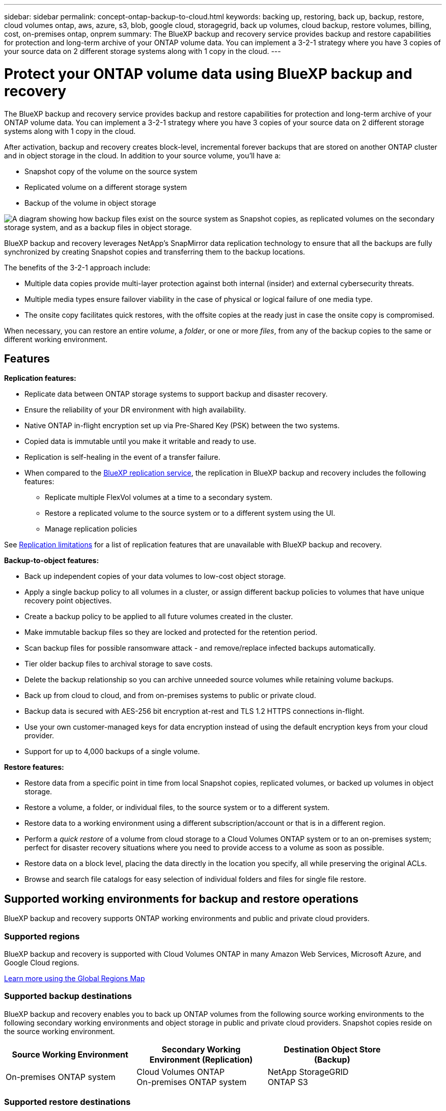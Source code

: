 ---
sidebar: sidebar
permalink: concept-ontap-backup-to-cloud.html
keywords: backing up, restoring, back up, backup, restore, cloud volumes ontap, aws, azure, s3, blob, google cloud, storagegrid, back up volumes, cloud backup, restore volumes, billing, cost, on-premises ontap, onprem
summary: The BlueXP backup and recovery service provides backup and restore capabilities for protection and long-term archive of your ONTAP volume data. You can implement a 3-2-1 strategy where you have 3 copies of your source data on 2 different storage systems along with 1 copy in the cloud.
---

= Protect your ONTAP volume data using BlueXP backup and recovery
:hardbreaks:
:nofooter:
:icons: font
:linkattrs:
:imagesdir: ./media/

[.lead]
The BlueXP backup and recovery service provides backup and restore capabilities for protection and long-term archive of your ONTAP volume data. You can implement a 3-2-1 strategy where you have 3 copies of your source data on 2 different storage systems along with 1 copy in the cloud.

After activation, backup and recovery creates block-level, incremental forever backups that are stored on another ONTAP cluster and in object storage in the cloud. In addition to your source volume, you'll have a:

* Snapshot copy of the volume on the source system
* Replicated volume on a different storage system
* Backup of the volume in object storage 

image:diagram-321-overview-mkt.png["A diagram showing how backup files exist on the source system as Snapshot copies, as replicated volumes on the secondary storage system, and as a backup files in object storage."]

BlueXP backup and recovery leverages NetApp's SnapMirror data replication technology to ensure that all the backups are fully synchronized by creating Snapshot copies and transferring them to the backup locations.

The benefits of the 3-2-1 approach include:

* Multiple data copies provide multi-layer protection against both internal (insider) and external cybersecurity threats.
* Multiple media types ensure failover viability in the case of physical or logical failure of one media type.
* The onsite copy facilitates quick restores, with the offsite copies at the ready just in case the onsite copy is compromised.

When necessary, you can restore an entire _volume_, a _folder_, or one or more _files_, from any of the backup copies to the same or different working environment.

== Features

*Replication features:*

* Replicate data between ONTAP storage systems to support backup and disaster recovery.
* Ensure the reliability of your DR environment with high availability.
* Native ONTAP in-flight encryption set up via Pre-Shared Key (PSK) between the two systems.
* Copied data is immutable until you make it writable and ready to use.
* Replication is self-healing in the event of a transfer failure.
* When compared to the https://docs.netapp.com/us-en/bluexp-replication/index.html[BlueXP replication service^], the replication in BlueXP backup and recovery includes the following features:
** Replicate multiple FlexVol volumes at a time to a secondary system.
** Restore a replicated volume to the source system or to a different system using the UI.
** Manage replication policies
//** Restore files and folders

See link:reference-limitations.html#replication-limitations[Replication limitations] for a list of replication features that are unavailable with BlueXP backup and recovery.

*Backup-to-object features:*

* Back up independent copies of your data volumes to low-cost object storage.
* Apply a single backup policy to all volumes in a cluster, or assign different backup policies to volumes that have unique recovery point objectives.
* Create a backup policy to be applied to all future volumes created in the cluster.
* Make immutable backup files so they are locked and protected for the retention period.
* Scan backup files for possible ransomware attack - and remove/replace infected backups automatically.
* Tier older backup files to archival storage to save costs.
* Delete the backup relationship so you can archive unneeded source volumes while retaining volume backups.
* Back up from cloud to cloud, and from on-premises systems to public or private cloud.
* Backup data is secured with AES-256 bit encryption at-rest and TLS 1.2 HTTPS connections in-flight.
* Use your own customer-managed keys for data encryption instead of using the default encryption keys from your cloud provider.
* Support for up to 4,000 backups of a single volume.

*Restore features:*

* Restore data from a specific point in time from local Snapshot copies, replicated volumes, or backed up volumes in object storage.
* Restore a volume, a folder, or individual files, to the source system or to a different system.
* Restore data to a working environment using a different subscription/account or that is in a different region.
* Perform a _quick restore_ of a volume from cloud storage to a Cloud Volumes ONTAP system or to an on-premises system; perfect for disaster recovery situations where you need to provide access to a volume as soon as possible.
* Restore data on a block level, placing the data directly in the location you specify, all while preserving the original ACLs.
* Browse and search file catalogs for easy selection of individual folders and files for single file restore.

== Supported working environments for backup and restore operations

BlueXP backup and recovery supports ONTAP working environments and public and private cloud providers.

=== Supported regions

BlueXP backup and recovery is supported with Cloud Volumes ONTAP in many Amazon Web Services, Microsoft Azure, and Google Cloud regions. 

https://bluexp.netapp.com/cloud-volumes-global-regions?__hstc=177456119.0da05194dc19e7d38fcb4a4d94f105bc.1583956311718.1592507347473.1592829225079.52&__hssc=177456119.1.1592838591096&__hsfp=76784061&hsCtaTracking=c082a886-e2e2-4ef0-8ef2-89061b2b1955%7Cd07def13-e88c-40a0-b2a1-23b3b4e7a6e7#cvo[Learn more using the Global Regions Map^]

=== Supported backup destinations

BlueXP backup and recovery enables you to back up ONTAP volumes from the following source working environments to the following secondary working environments and object storage in public and private cloud providers. Snapshot copies reside on the source working environment.

[cols=3*,options="header",cols="33,33,33",width="90%"]
|===

| Source Working Environment
| Secondary Working Environment (Replication)
| Destination Object Store (Backup)

ifdef::aws[]
| Cloud Volumes ONTAP in AWS
| Cloud Volumes ONTAP in AWS
On-premises ONTAP system
| Amazon S3
endif::aws[]
ifdef::azure[]
| Cloud Volumes ONTAP in Azure
| Cloud Volumes ONTAP in Azure
On-premises ONTAP system
| Azure Blob
endif::azure[]
ifdef::gcp[]
| Cloud Volumes ONTAP in Google
| Cloud Volumes ONTAP in Google
On-premises ONTAP system
| Google Cloud Storage
endif::gcp[]
| On-premises ONTAP system
| Cloud Volumes ONTAP
On-premises ONTAP system
|
ifdef::aws[]
Amazon S3
endif::aws[]
ifdef::azure[]
Azure Blob
endif::azure[]
ifdef::gcp[]
Google Cloud Storage
endif::gcp[]
NetApp StorageGRID
ONTAP S3

|===

=== Supported restore destinations

You can restore ONTAP data from a backup file that resides in a secondary working environment (a replicated volume) or in object storage (a backup file) to the following working environments. Snapshot copies reside on the source working environment and can be restored only to that same system.

[cols=3*,options="header",cols="33,33,33",width="90%"]
|===

2+^| Backup File Location
| Destination Working Environment

| *Object Store (Backup)* | *Secondary System (Replication)* |
ifdef::aws[]
| Amazon S3 | Cloud Volumes ONTAP in AWS
On-premises ONTAP system
| Cloud Volumes ONTAP in AWS
On-premises ONTAP system
endif::aws[]
ifdef::azure[]
| Azure Blob | Cloud Volumes ONTAP in Azure
On-premises ONTAP system
| Cloud Volumes ONTAP in Azure
On-premises ONTAP system
endif::azure[]
ifdef::gcp[]
| Google Cloud Storage | Cloud Volumes ONTAP in Google
On-premises ONTAP system
| Cloud Volumes ONTAP in Google
On-premises ONTAP system
endif::gcp[]
| NetApp StorageGRID | On-premises ONTAP system
Cloud Volumes ONTAP
| On-premises ONTAP system
| ONTAP S3 | On-premises ONTAP system
Cloud Volumes ONTAP
| On-premises ONTAP system
//Cloud Volumes ONTAP

|===

Note that references to "on-premises ONTAP systems" includes FAS, AFF, and ONTAP Select systems.

== Supported volumes

BlueXP backup and recovery supports the following types of volumes:

* FlexVol read-write volumes
* FlexGroup volumes (requires ONTAP 9.12.1 or later) 
* SnapLock Enterprise volumes (requires ONTAP 9.11.1 or later)
* SnapLock Compliance volumes (requires ONTAP 9.14 or later)
* SnapMirror data protection (DP) destination volumes

See the sections on link:reference-limitations.html#backup-to-object-limitations[Backup and Restore limitations] for additional requirements and limitations.

== Cost

There are two types of costs associated with using BlueXP backup and recovery with ONTAP systems: resource charges and service charges. Both of these charges are for the backup to object portion of the service. 

There is no charge to create Snapshot copies or replicated volumes - other than the disk space required to store the Snapshot copies and replicated volumes.

*Resource charges*

Resource charges are paid to the cloud provider for object storage capacity and for writing and reading backup files to the cloud.

* For Backup to object storage, you pay your cloud provider for object storage costs.
+
Since BlueXP backup and recovery preserves the storage efficiencies of the source volume, you pay the cloud provider object storage costs for the data _after_ ONTAP efficiencies (for the smaller amount of data after deduplication and compression have been applied).

* For restoring data using Search & Restore, certain resources are provisioned by your cloud provider, and there is per-TiB cost associated with the amount of data that is scanned by your search requests. (These resources are not needed for Browse & Restore.)
+
ifdef::aws[]
** In AWS, https://aws.amazon.com/athena/faqs/[Amazon Athena^] and https://aws.amazon.com/glue/faqs/[AWS Glue^] resources are deployed in a new S3 bucket.
+
endif::aws[]
+
ifdef::azure[]
** In Azure, an https://azure.microsoft.com/en-us/services/synapse-analytics/?&ef_id=EAIaIQobChMI46_bxcWZ-QIVjtiGCh2CfwCsEAAYASAAEgKwjvD_BwE:G:s&OCID=AIDcmm5edswduu_SEM_EAIaIQobChMI46_bxcWZ-QIVjtiGCh2CfwCsEAAYASAAEgKwjvD_BwE:G:s&gclid=EAIaIQobChMI46_bxcWZ-QIVjtiGCh2CfwCsEAAYASAAEgKwjvD_BwE[Azure Synapse workspace^] and https://azure.microsoft.com/en-us/services/storage/data-lake-storage/?&ef_id=EAIaIQobChMIuYz0qsaZ-QIVUDizAB1EmACvEAAYASAAEgJH5fD_BwE:G:s&OCID=AIDcmm5edswduu_SEM_EAIaIQobChMIuYz0qsaZ-QIVUDizAB1EmACvEAAYASAAEgJH5fD_BwE:G:s&gclid=EAIaIQobChMIuYz0qsaZ-QIVUDizAB1EmACvEAAYASAAEgJH5fD_BwE[Azure Data Lake Storage^] are provisioned in your storage account to store and analyze your data.
+
endif::azure[]
ifdef::gcp[]
** In Google, a new bucket is deployed, and the https://cloud.google.com/bigquery[Google Cloud BigQuery services^] are provisioned on an account/project level.
endif::gcp[]

* If you plan to restore volume data from a backup file that has been moved to archival object storage, then there's an additional per-GiB retrieval fee and per-request fee from the cloud provider.

* If you plan to scan a backup file for ransomware during the process of restoring volume data (if you have enabled DataLock and Ransomware Protection for your cloud backups), then you'll incur extra egress costs from your cloud provider as well.

*Service charges*

Service charges are paid to NetApp and cover both the cost to _create_ backups to object storage and to _restore_ volumes, or files, from those backups. You pay only for the data that you protect in object storage, calculated by the source logical used capacity (_before_ ONTAP efficiencies) of ONTAP volumes which are backed up to object storage. This capacity is also known as Front-End Terabytes (FETB).

There are three ways to pay for the Backup service. The first option is to subscribe from your cloud provider, which enables you to pay per month. The second option is to get an annual contract. The third option is to purchase licenses directly from NetApp. Read the <<Licensing,Licensing>> section for details.

== Licensing

BlueXP backup and recovery is available with the following consumption models:

* *BYOL*: A license purchased from NetApp that can be used with any cloud provider.
* *PAYGO*: An hourly subscription from your cloud provider's marketplace.
* *Annual*: An annual contract from your cloud provider's marketplace.

A Backup license is required only for backup and restore from object storage. Creating Snapshot copies and replicated volumes do not require a license.

=== Bring your own license

BYOL is term-based (1, 2, or 3 years) _and_ capacity-based in 1 TiB increments. You pay NetApp to use the service for a period of time, say 1 year, and for a maximum amount capacity, say 10 TiB.

You'll receive a serial number that you enter in the BlueXP digital wallet page to enable the service. When either limit is reached, you'll need to renew the license. The Backup BYOL license applies to all source systems associated with your https://docs.netapp.com/us-en/bluexp-setup-admin/concept-netapp-accounts.html[BlueXP account^].

link:task-licensing-cloud-backup.html#use-a-bluexp-backup-and-recovery-byol-license[Learn how to manage your BYOL licenses].

=== Pay-as-you-go subscription

BlueXP backup and recovery offers consumption-based licensing in a pay-as-you-go model. After subscribing through your cloud provider's marketplace, you pay per GiB for data that's backed up — there's no up-front payment. You are billed by your cloud provider through your monthly bill.

link:task-licensing-cloud-backup.html#use-a-bluexp-backup-and-recovery-paygo-subscription[Learn how to set up a pay-as-you-go subscription].

Note that a 30-day free trial is available when you initially sign up with a PAYGO subscription.

=== Annual contract

ifdef::aws[]
When using AWS, two annual contracts are available for 1, 2, or 3 year terms:

* A "Cloud Backup" plan that enables you to back up Cloud Volumes ONTAP data and on-premises ONTAP data.

* A "CVO Professional" plan that enables you to bundle Cloud Volumes ONTAP and BlueXP backup and recovery. This includes unlimited backups for Cloud Volumes ONTAP volumes charged against this license (backup capacity is not counted against the license).
endif::aws[]

ifdef::azure[]
When using Azure, two annual contracts are available for 1, 2, or 3 year terms:

* A "Cloud Backup" plan that enables you to back up Cloud Volumes ONTAP data and on-premises ONTAP data.

* A "CVO Professional" plan that enables you to bundle Cloud Volumes ONTAP and BlueXP backup and recovery. This includes unlimited backups for Cloud Volumes ONTAP volumes charged against this license (backup capacity is not counted against the license).
endif::azure[]

ifdef::gcp[]
When using GCP, you can request a private offer from NetApp, and then select the plan when you subscribe from the Google Cloud Marketplace during BlueXP backup and recovery activation.
endif::gcp[]

link:task-licensing-cloud-backup.html#use-an-annual-contract[Learn how to set up annual contracts].

== How BlueXP backup and recovery works

When you enable BlueXP backup and recovery on a Cloud Volumes ONTAP or on-premises ONTAP system, the service performs a full backup of your data. After the initial backup, all additional backups are incremental, which means that only changed blocks and new blocks are backed up. This keeps network traffic to a minimum. Backup to object storage is built on top of the https://docs.netapp.com/us-en/ontap/concepts/snapmirror-cloud-backups-object-store-concept.html[NetApp SnapMirror Cloud technology^].
//Volume snapshots are not included in the backup image. 

CAUTION: Any actions taken directly from your cloud provider environment to manage or change cloud backup files may corrupt the files and will result in an unsupported configuration.

The following image shows the relationship between each component:

image:diagram-backup-recovery-general.png["A diagram showing how BlueXP backup and recovery communicates with the volumes on the source systems and the secondary storage system and destination object storage where the replicated volumes and backup files are located."]

This diagram shows volumes being replicated to a Cloud Volumes ONTAP system, but volumes could be replicated to an on-premises ONTAP system as well.

=== Where backups reside

Backups reside in different locations based on the type of backup:

* _Snapshot copies_ reside on the source volume in the source working environment.

* _Replicated volumes_ reside on the secondary storage system - a Cloud Volumes ONTAP or on-premises ONTAP system.

* _Backup copies_ are stored in an object store that BlueXP creates in your cloud account. There's one object store per cluster/working environment, and BlueXP names the object store as follows: "netapp-backup-clusteruuid". Be sure not to delete this object store.
ifdef::aws[]
+
** In AWS, BlueXP enables the https://docs.aws.amazon.com/AmazonS3/latest/dev/access-control-block-public-access.html[Amazon S3 Block Public Access feature^] on the S3 bucket.
endif::aws[]
ifdef::azure[]
+
** In Azure, BlueXP uses a new or existing resource group with a storage account for the Blob container. BlueXP https://docs.microsoft.com/en-us/azure/storage/blobs/anonymous-read-access-prevent[blocks public access to your blob data] by default.
endif::azure[]
ifdef::gcp[]
+
** In GCP, BlueXP uses a new or existing project with a storage account for the Google Cloud Storage bucket.
endif::gcp[]
+
** In StorageGRID, BlueXP uses an existing tenant account for the S3 bucket.
+
** In ONTAP S3, BlueXP uses an existing user account for the S3 bucket.

If you want to change the destination object store for a cluster in the future, you'll need to link:task-manage-backups-ontap.html#unregister-bluexp-backup-and-recovery-for-a-working-environment[unregister BlueXP backup and recovery for the working environment^], and then enable BlueXP backup and recovery using the new cloud provider information.

=== Customizable backup schedule and retention settings

When you enable BlueXP backup and recovery for a working environment, all the volumes you initially select are backed up using the policies that you select. You can select separate policies for Snapshot copies, replicated volumes, and backup files. If you want to assign different backup policies to certain volumes that have different recovery point objectives (RPO), you can create additional policies for that cluster and assign those policies to the other volumes after BlueXP backup and recovery is activated.

You can choose a combination of hourly, daily, weekly, monthly, and yearly backups of all volumes. For backup to object you can also select one of the system-defined policies that provide backups and retention for 3 months, 1 year, and 7 years. Backup protection policies that you have created on the cluster using ONTAP System Manager or the ONTAP CLI will also appear as selections. This includes policies created using custom SnapMirror labels. 

NOTE: The Snapshot policy applied to the volume must have one of the labels that you're using in your replication policy and backup to object policy. If matching labels are not found, no backup files will be created. For example, if you want to create "weekly" replicated volumes and backup files, you must use a Snapshot policy that creates "weekly" Snapshot copies.

//These policies are:
//
//[cols=5*,options="header",cols="35,16,16,16,26",width="80%"]
//|===
//| Backup Policy Name
//3+^| Backups per interval...
//| Max. Backups
//
//|  | *Daily* | *Weekly* | *Monthly* |
//| Netapp3MonthsRetention | 30 | 13 | 3
//| 46
//| Netapp1YearRetention | 30 | 13 | 12
//| 55
//| Netapp7YearsRetention | 30 | 53 | 84
//| 167
//
//|===

Once you have reached the maximum number of backups for a category, or interval, older backups are removed so you always have the most current backups (and so obsolete backups don't continue to take up space).

See link:concept-cloud-backup-policies.html[Backup schedules^] for more details about how the available schedule options.

Note that you can link:task-manage-backups-ontap.html#create-a-manual-volume-backup-at-any-time[create an on-demand backup of a volume] from the Backup Dashboard at any time, in addition to those backup files created from the scheduled backups.

TIP: The retention period for backups of data protection volumes is the same as defined in the source SnapMirror relationship. You can change this if you want by using the API.

=== Backup file protection settings

If your cluster is using ONTAP 9.11.1 or greater, you can protect your backups in object storage from deletion and ransomware attacks. Each backup policy provides a section for _DataLock and Ransomware Protection_ that can be applied to your backup files for a specific period of time - the _retention period_. 

* _DataLock_ protects your backup files from being modified or deleted. 
* _Ransomware protection_ scans your backup files to look for evidence of a ransomware attack when a backup file is created, and when data from a backup file is being restored.

Scheduled ransomware protection scans are enabled by default. The default setting for the scan frequency is for 7 days. The scan occurs only on the latest Snapshot copy. The scheduled scans can be disabled to reduce your costs. You can enable or disable scheduled ransomware scans on the latest Snapshot copy by using the option on the Advanced Settings page. If you enable it, scans are performed weekly by default. You can change that schedule to days or weeks or disable it, saving costs.  

The backup retention period is the same as the backup schedule retention period; plus 14 days. For example, _weekly_ backups with _5_ copies retained will lock each backup file for 5 weeks. _Monthly_ backups with _6_ copies retained will lock each backup file for 6 months.

Support is currently available when your backup destination is Amazon S3, Azure Blob, or NetApp StorageGRID. Other storage provider destinations will be added in future releases.

For more details, refer to this information: 

* link:concept-cloud-backup-policies.html#datalock-and-ransomware-protection-options[How DataLock and Ransomware protection work].

* link:task-manage-backup-settings-ontap.html[How to update Ransomware protection options in the Advanced Settings page].

TIP: DataLock can't be enabled if you are tiering backups to archival storage.

=== Archival storage for older backup files

When using certain cloud storage you can move older backup files to a less expensive storage class/access tier after a certain number of days. You can also choose to send your backup files to archival storage immediately without being written to standard cloud storage. Note that archival storage can't be used if you have enabled DataLock.

ifdef::aws[]
* In AWS, backups start in the _Standard_ storage class and transition to the _Standard-Infrequent Access_ storage class after 30 days.
+
If your cluster is using ONTAP 9.10.1 or greater, you can choose to tier older backups to either _S3 Glacier_ or _S3 Glacier Deep Archive_ storage in the BlueXP backup and recovery UI after a certain number of days for further cost optimization. link:reference-aws-backup-tiers.html[Learn more about AWS archival storage^].
endif::aws[]

ifdef::azure[]
* In Azure, backups are associated with the _Cool_ access tier.
+
If your cluster is using ONTAP 9.10.1 or greater, you can choose to tier older backups to _Azure Archive_ storage in the BlueXP backup and recovery UI after a certain number of days for further cost optimization. link:reference-azure-backup-tiers.html[Learn more about Azure archival storage^].
endif::azure[]

ifdef::gcp[]
* In GCP, backups are associated with the _Standard_ storage class.
+
If your cluster is using ONTAP 9.12.1 or greater, you can choose to tier older backups to _Archive_ storage in the BlueXP backup and recovery UI after a certain number of days for further cost optimization. link:reference-google-backup-tiers.html[Learn more about Google archival storage^].
endif::gcp[]

* In StorageGRID, backups are associated with the _Standard_ storage class.
+
If your on-prem cluster is using ONTAP 9.12.1 or greater, and your StorageGRID system is using 11.4 or greater, you can archive older backup files to public cloud archival storage after a certain number of days. Current support is for AWS S3 Glacier/S3 Glacier Deep Archive or Azure Archive storage tiers. link:task-backup-onprem-private-cloud.html#prepare-to-archive-older-backup-files-to-public-cloud-storage[Learn more about archiving backup files from StorageGRID^].

See link:concept-cloud-backup-policies.html#archival-storage-options[Archival storage settings] for more details about archiving older backup files.

== FabricPool tiering policy considerations

There are certain things you need to be aware of when the volume you are backing up resides on a FabricPool aggregate and it has an assigned tiering policy other than `none`:

* The first backup of a FabricPool-tiered volume requires reading all local and all tiered data (from the object store). A backup operation does not "reheat" the cold data tiered in object storage.
+
This operation could cause a one-time increase in cost to read the data from your cloud provider.

** Subsequent backups are incremental and do not have this effect.
** If the tiering policy is assigned to the volume when it is initially created you will not see this issue.

* Consider the impact of backups before assigning the `all` tiering policy to volumes. Because data is tiered immediately, BlueXP backup and recovery will read data from the cloud tier rather than from the local tier. Because concurrent backup operations share the network link to the cloud object store, performance degradation might occur if network resources become saturated. In this case, you may want to proactively configure multiple network interfaces (LIFs) to decrease this type of network saturation.
